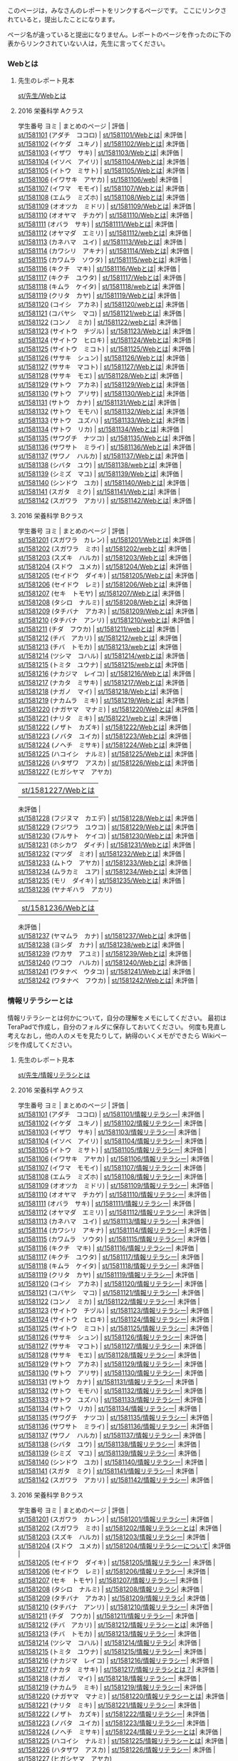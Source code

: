 このページは，みなさんのレポートをリンクするページです。
ここにリンクされていると，提出したことになります。

ページ名が違っていると提出になりません。レポートのページを作ったのに下の表からリンクされていない人は，先生に言ってください。

*** Webとは

**** 先生のレポート見本

[[./st_先生_Webとは.org][st/先生/Webとは]]

**** 2016 栄養科学 Aクラス

学生番号 ヨミ | まとめのページ | 評価 |\\
[[./st_1581101.org][st/1581101]] (アダチ　ココロ) |
[[./st_1581101_Webとは.org][st/1581101/Webとは]]|
未評価 |\\
[[./st_1581102.org][st/1581102]] (イケダ　ユキノ) |
[[./st_1581102_Webとは.org][st/1581102/Webとは]]|
未評価 |\\
[[./st_1581103.org][st/1581103]] (イザワ　サキ) |
[[./st_1581103_Webとは.org][st/1581103/Webとは]]|
未評価 |\\
[[./st_1581104.org][st/1581104]] (イソベ　アイリ) |
[[./st_1581104_Webとは.org][st/1581104/Webとは]]|
未評価 |\\
[[./st_1581105.org][st/1581105]] (イトウ　ミサト) |
[[./st_1581105_Webとは.org][st/1581105/Webとは]]|
未評価 |\\
[[./st_1581106.org][st/1581106]] (イワサキ　アヤカ) |
[[./st_1581106_web.org][st/1581106/web]]| 未評価 |\\
[[./st_1581107.org][st/1581107]] (イワマ　モモイ) |
[[./st_1581107_Webとは.org][st/1581107/Webとは]]|
未評価 |\\
[[./st_1581108.org][st/1581108]] (エムラ　ミズホ) |
[[./st_1581108_Webとは.org][st/1581108/Webとは]]|
未評価 |\\
[[./st_1581109.org][st/1581109]] (オオツカ　ミドリ) |
[[./st_1581109_Webとは.org][st/1581109/Webとは]]|
未評価 |\\
[[./st_1581110.org][st/1581110]] (オオヤマ　チカゲ) |
[[./st_1581110_Webとは.org][st/1581110/Webとは]]|
未評価 |\\
[[./st_1581111.org][st/1581111]] (オバラ　サキ) |
[[./st_1581111_Webとは.org][st/1581111/Webとは]]|
未評価 |\\
[[./st_1581112.org][st/1581112]] (オヤマダ　エミリ) |
[[./st_1581112_webとは.org][st/1581112/webとは]]|
未評価 |\\
[[./st_1581113.org][st/1581113]] (カネハマ　ユイ) |
[[./st_1581113_Webとは.org][st/1581113/Webとは]]|
未評価 |\\
[[./st_1581114.org][st/1581114]] (カワシリ　アキナ) |
[[./st_1581114_Webとは.org][st/1581114/Webとは]]|
未評価 |\\
[[./st_1581115.org][st/1581115]] (カワムラ　ソウタ) |
[[./st_1581115_webとは.org][st/1581115/webとは]]|
未評価 |\\
[[./st_1581116.org][st/1581116]] (キクチ　マキ) |
[[./st_1581116_Webとは.org][st/1581116/Webとは]]|
未評価 |\\
[[./st_1581117.org][st/1581117]] (キクチ　ユウタ) |
[[./st_1581117_Webとは.org][st/1581117/Webとは]]|
未評価 |\\
[[./st_1581118.org][st/1581118]] (キムラ　ケイタ) |
[[./st_1581118_webとは.org][st/1581118/webとは]]|
未評価 |\\
[[./st_1581119.org][st/1581119]] (クリタ　カヤ) |
[[./st_1581119_Webとは.org][st/1581119/Webとは]]|
未評価 |\\
[[./st_1581120.org][st/1581120]] (コイシ　アカネ) |
[[./st_1581120_webとは.org][st/1581120/webとは]]|
未評価 |\\
[[./st_1581121.org][st/1581121]] (コバヤシ　マコ) |
[[./st_1581121_webとは.org][st/1581121/webとは]]|
未評価 |\\
[[./st_1581122.org][st/1581122]] (コンノ　ミカ) |
[[./st_1581122_webとは.org][st/1581122/webとは]]|
未評価 |\\
[[./st_1581123.org][st/1581123]] (サイトウ　チヅル) |
[[./st_1581123_Webとは.org][st/1581123/Webとは]]|
未評価 |\\
[[./st_1581124.org][st/1581124]] (サイトウ　ヒロキ) |
[[./st_1581124_Webとは.org][st/1581124/Webとは]]|
未評価 |\\
[[./st_1581125.org][st/1581125]] (サイトウ　ミコト) |
[[./st_1581125_Webとは.org][st/1581125/Webとは]]|
未評価 |\\
[[./st_1581126.org][st/1581126]] (ササキ　シュン) |
[[./st_1581126_Webとは.org][st/1581126/Webとは]]|
未評価 |\\
[[./st_1581127.org][st/1581127]] (ササキ　マコト) |
[[./st_1581127_Webとは.org][st/1581127/Webとは]]|
未評価 |\\
[[./st_1581128.org][st/1581128]] (ササキ　モエ) |
[[./st_1581128_Webとは.org][st/1581128/Webとは]]|
未評価 |\\
[[./st_1581129.org][st/1581129]] (サトウ　アカネ) |
[[./st_1581129_Webとは.org][st/1581129/Webとは]]|
未評価 |\\
[[./st_1581130.org][st/1581130]] (サトウ　アリサ) |
[[./st_1581130_Webとは.org][st/1581130/Webとは]]|
未評価 |\\
[[./st_1581131.org][st/1581131]] (サトウ　カナ) |
[[./st_1581131_Webとは.org][st/1581131/Webとは]]|
未評価 |\\
[[./st_1581132.org][st/1581132]] (サトウ　モモハ) |
[[./st_1581132_Webとは.org][st/1581132/Webとは]]|
未評価 |\\
[[./st_1581133.org][st/1581133]] (サトウ　ユズハ) |
[[./st_1581133_Webとは.org][st/1581133/Webとは]]|
未評価 |\\
[[./st_1581134.org][st/1581134]] (サトウ　リカ) |
[[./st_1581134_Webとは.org][st/1581134/Webとは]]|
未評価 |\\
[[./st_1581135.org][st/1581135]] (サワグチ　ナツコ) |
[[./st_1581135_Webとは.org][st/1581135/Webとは]]|
未評価 |\\
[[./st_1581136.org][st/1581136]] (サワサト　ミライ) |
[[./st_1581136_Webとは.org][st/1581136/Webとは]]|
未評価 |\\
[[./st_1581137.org][st/1581137]] (サワノ　ハルカ) |
[[./st_1581137_Webとは.org][st/1581137/Webとは]]|
未評価 |\\
[[./st_1581138.org][st/1581138]] (シバタ　ユウ) |
[[./st_1581138_webとは.org][st/1581138/webとは]]|
未評価 |\\
[[./st_1581139.org][st/1581139]] (シミズ　マユ) |
[[./st_1581139_Webとは.org][st/1581139/Webとは]]|
未評価 |\\
[[./st_1581140.org][st/1581140]] (シンドウ　ユカ) |
[[./st_1581140_Webとは.org][st/1581140/Webとは]]|
未評価 |\\
[[./st_1581141.org][st/1581141]] (スガタ　ミク) |
[[./st_1581141_Webとは.org][st/1581141/Webとは]]|
未評価 |\\
[[./st_1581142.org][st/1581142]] (スガワラ　アカリ) |
[[./st_1581142_Webとは.org][st/1581142/Webとは]]|
未評価 |

**** 2016 栄養科学 Bクラス

学生番号 ヨミ | まとめのページ | 評価 |\\
[[./st_1581201.org][st/1581201]] (スガワラ　カレン) |
[[./st_1581201_Webとは.org][st/1581201/Webとは]]|
未評価 |\\
[[./st_1581202.org][st/1581202]] (スガワラ　ミホ) |
[[./st_1581202_webとは.org][st/1581202/webとは]]|
未評価 |\\
[[./st_1581203.org][st/1581203]] (スズキ　ハルカ) |
[[./st_1581203_Webとは.org][st/1581203/Webとは]]|
未評価 |\\
[[./st_1581204.org][st/1581204]] (スドウ　ユメカ) |
[[./st_1581204_Webとは.org][st/1581204/Webとは]]|
未評価 |\\
[[./st_1581205.org][st/1581205]] (セイドウ　ダイキ) |
[[./st_1581205_Webとは.org][st/1581205/Webとは]]|
未評価 |\\
[[./st_1581206.org][st/1581206]] (セイドウ　レミ) |
[[./st_1581206_Webとは.org][st/1581206/Webとは]]|
未評価 |\\
[[./st_1581207.org][st/1581207]] (セキ　トモヤ) |
[[./st_1581207_Webとは.org][st/1581207/Webとは]]|
未評価 |\\
[[./st_1581208.org][st/1581208]] (タシロ　ナルミ) |
[[./st_1581208_Webとは.org][st/1581208/Webとは]]|
未評価 |\\
[[./st_1581209.org][st/1581209]] (タチバナ　アカネ) |
[[./st_1581209_Webとは.org][st/1581209/Webとは]]|
未評価 |\\
[[./st_1581210.org][st/1581210]] (タチバナ　アンリ) |
[[./st_1581210_webとは.org][st/1581210/webとは]]|
未評価 |\\
[[./st_1581211.org][st/1581211]] (チダ　フウカ) |
[[./st_1581211_webとは.org][st/1581211/webとは]]|
未評価 |\\
[[./st_1581212.org][st/1581212]] (チバ　アカリ) |
[[./st_1581212_webとは.org][st/1581212/webとは]]|
未評価 |\\
[[./st_1581213.org][st/1581213]] (チバ　トモカ) |
[[./st_1581213_webとは.org][st/1581213/webとは]]|
未評価 |\\
[[./st_1581214.org][st/1581214]] (ツシマ　コハル) |
[[./st_1581214_webとは.org][st/1581214/webとは]]|
未評価 |\\
[[./st_1581215.org][st/1581215]] (トミタ　ユウナ) |
[[./st_1581215_webとは.org][st/1581215/webとは]]|
未評価 |\\
[[./st_1581216.org][st/1581216]] (ナカジマ　レイコ) |
[[./st_1581216_Webとは.org][st/1581216/Webとは]]|
未評価 |\\
[[./st_1581217.org][st/1581217]] (ナカタ　ミサキ) |
[[./st_1581217_Webとは.org][st/1581217/Webとは]]|
未評価 |\\
[[./st_1581218.org][st/1581218]] (ナガノ　マイ) |
[[./st_1581218_Webとは.org][st/1581218/Webとは]]|
未評価 |\\
[[./st_1581219.org][st/1581219]] (ナカムラ　ミキ) |
[[./st_1581219_Webとは.org][st/1581219/Webとは]]|
未評価 |\\
[[./st_1581220.org][st/1581220]] (ナガヤマ　マナミ) |
[[./st_1581220_Webとは.org][st/1581220/Webとは]]|
未評価 |\\
[[./st_1581221.org][st/1581221]] (ナリタ　ミキ) |
[[./st_1581221_webとは.org][st/1581221/webとは]]|
未評価 |\\
[[./st_1581222.org][st/1581222]] (ノザト　カズキ) |
[[./st_1581222_Webとは.org][st/1581222/Webとは]]|
未評価 |\\
[[./st_1581223.org][st/1581223]] (ノバタ　ユイカ) |
[[./st_1581223_Webとは.org][st/1581223/Webとは]]|
未評価 |\\
[[./st_1581224.org][st/1581224]] (ノヘチ　ミサキ) |
[[./st_1581224_Webとは.org][st/1581224/Webとは]]|
未評価 |\\
[[./st_1581225.org][st/1581225]] (ハコイシ　ナルミ) |
[[./st_1581225_Webとは.org][st/1581225/Webとは]]|
未評価 |\\
[[./st_1581226.org][st/1581226]] (ハタザワ　アスカ) |
[[./st_1581226_Webとは.org][st/1581226/Webとは]]|
未評価 |\\
[[./st_1581227.org][st/1581227]] (ヒガシヤマ　アヤカ)
| [[./st_1581227_Webとは.org][st/1581227/Webとは]]|
未評価 |\\
[[./st_1581228.org][st/1581228]] (フジヌマ　カエデ) |
[[./st_1581228_Webとは.org][st/1581228/Webとは]]|
未評価 |\\
[[./st_1581229.org][st/1581229]] (フジワラ　ユウコ) |
[[./st_1581229_Webとは.org][st/1581229/Webとは]]|
未評価 |\\
[[./st_1581230.org][st/1581230]] (フルサト　ケイコ) |
[[./st_1581230_Webとは.org][st/1581230/Webとは]]|
未評価 |\\
[[./st_1581231.org][st/1581231]] (ホシカワ　ダイチ) |
[[./st_1581231_Webとは.org][st/1581231/Webとは]]|
未評価 |\\
[[./st_1581232.org][st/1581232]] (マツダ　ミオ) |
[[./st_1581232_Webとは.org][st/1581232/Webとは]]|
未評価 |\\
[[./st_1581233.org][st/1581233]] (ムトウ　アヤカ) |
[[./st_1581233_Webとは.org][st/1581233/Webとは]]|
未評価 |\\
[[./st_1581234.org][st/1581234]] (ムラカミ　ユア) |
[[./st_1581234_Webとは.org][st/1581234/Webとは]]|
未評価 |\\
[[./st_1581235.org][st/1581235]] (モリ　ダイキ) |
[[./st_1581235_Webとは.org][st/1581235/Webとは]]|
未評価 |\\
[[./st_1581236.org][st/1581236]] (ヤナギハラ　アカリ)
| [[./st_1581236_Webとは.org][st/1581236/Webとは]]|
未評価 |\\
[[./st_1581237.org][st/1581237]] (ヤマムラ　カナ) |
[[./st_1581237_Webとは.org][st/1581237/Webとは]]|
未評価 |\\
[[./st_1581238.org][st/1581238]] (ヨシダ　カナ) |
[[./st_1581238_webとは.org][st/1581238/webとは]]|
未評価 |\\
[[./st_1581239.org][st/1581239]] (ワカサ　アユミ) |
[[./st_1581239_Webとは.org][st/1581239/Webとは]]|
未評価 |\\
[[./st_1581240.org][st/1581240]] (ワコウ　ハルカ) |
[[./st_1581240_Webとは.org][st/1581240/Webとは]]|
未評価 |\\
[[./st_1581241.org][st/1581241]] (ワタナベ　ウタコ) |
[[./st_1581241_Webとは.org][st/1581241/Webとは]]|
未評価 |\\
[[./st_1581242.org][st/1581242]] (ワタナベ　フウカ) |
[[./st_1581242_Webとは.org][st/1581242/Webとは]]|
未評価 |

*** 情報リテラシーとは

情報リテラシーとは何かについて，自分の理解をメモにしてください。
最初はTeraPadで作成し，自分のフォルダに保存しておいてください。
何度も見直し考えなおし，他の人のメモを見たりして，納得のいくメモができたら
Wikiページを作成してください。

**** 先生のレポート見本

[[./st_先生_情報リテラシとは.org][st/先生/情報リテラシとは]]

**** 2016 栄養科学 Aクラス

学生番号 ヨミ | まとめのページ | 評価 |\\
[[./st_1581101.org][st/1581101]] (アダチ　ココロ) |
[[./st_1581101_情報リテラシー.org][st/1581101/情報リテラシー]]|
未評価 |\\
[[./st_1581102.org][st/1581102]] (イケダ　ユキノ) |
[[./st_1581102_情報リテラシー.org][st/1581102/情報リテラシー]]|
未評価 |\\
[[./st_1581103.org][st/1581103]] (イザワ　サキ) |
[[./st_1581103_情報リテラシー.org][st/1581103/情報リテラシー]]|
未評価 |\\
[[./st_1581104.org][st/1581104]] (イソベ　アイリ) |
[[./st_1581104_情報リテラシー.org][st/1581104/情報リテラシー]]|
未評価 |\\
[[./st_1581105.org][st/1581105]] (イトウ　ミサト) |
[[./st_1581105_情報リテラシー.org][st/1581105/情報リテラシー]]|
未評価 |\\
[[./st_1581106.org][st/1581106]] (イワサキ　アヤカ) |
[[./st_1581106_情報リテラシー.org][st/1581106/情報リテラシー]]|
未評価 |\\
[[./st_1581107.org][st/1581107]] (イワマ　モモイ) |
[[./st_1581107_情報リテラシー.org][st/1581107/情報リテラシー]]|
未評価 |\\
[[./st_1581108.org][st/1581108]] (エムラ　ミズホ) |
[[./st_1581108_情報リテラシー.org][st/1581108/情報リテラシー]]|
未評価 |\\
[[./st_1581109.org][st/1581109]] (オオツカ　ミドリ) |
[[./st_1581109_情報リテラシー.org][st/1581109/情報リテラシー]]|
未評価 |\\
[[./st_1581110.org][st/1581110]] (オオヤマ　チカゲ) |
[[./st_1581110_情報リテラシー.org][st/1581110/情報リテラシー]]|
未評価 |\\
[[./st_1581111.org][st/1581111]] (オバラ　サキ) |
[[./st_1581111_情報リテラシー.org][st/1581111/情報リテラシー]]|
未評価 |\\
[[./st_1581112.org][st/1581112]] (オヤマダ　エミリ) |
[[./st_1581112_情報リテラシー.org][st/1581112/情報リテラシー]]|
未評価 |\\
[[./st_1581113.org][st/1581113]] (カネハマ　ユイ) |
[[./st_1581113_情報リテラシー.org][st/1581113/情報リテラシー]]|
未評価 |\\
[[./st_1581114.org][st/1581114]] (カワシリ　アキナ) |
[[./st_1581114_情報リテラシー.org][st/1581114/情報リテラシー]]|
未評価 |\\
[[./st_1581115.org][st/1581115]] (カワムラ　ソウタ) |
[[./st_1581115_情報リテラシー.org][st/1581115/情報リテラシー]]|
未評価 |\\
[[./st_1581116.org][st/1581116]] (キクチ　マキ) |
[[./st_1581116_情報リテラシー.org][st/1581116/情報リテラシー]]|
未評価 |\\
[[./st_1581117.org][st/1581117]] (キクチ　ユウタ) |
[[./st_1581117_情報リテラシー.org][st/1581117/情報リテラシー]]|
未評価 |\\
[[./st_1581118.org][st/1581118]] (キムラ　ケイタ) |
[[./st_1581118_情報リテラシー.org][st/1581118/情報リテラシー]]|
未評価 |\\
[[./st_1581119.org][st/1581119]] (クリタ　カヤ) |
[[./st_1581119_情報リテラシー.org][st/1581119/情報リテラシー]]|
未評価 |\\
[[./st_1581120.org][st/1581120]] (コイシ　アカネ) |
[[./st_1581120_情報リテラシー.org][st/1581120/情報リテラシー]]|
未評価 |\\
[[./st_1581121.org][st/1581121]] (コバヤシ　マコ) |
[[./st_1581121_情報リテラシー.org][st/1581121/情報リテラシー]]|
未評価 |\\
[[./st_1581122.org][st/1581122]] (コンノ　ミカ) |
[[./st_1581122_情報リテラシー.org][st/1581122/情報リテラシー]]|
未評価 |\\
[[./st_1581123.org][st/1581123]] (サイトウ　チヅル) |
[[./st_1581123_情報リテラシー.org][st/1581123/情報リテラシー]]|
未評価 |\\
[[./st_1581124.org][st/1581124]] (サイトウ　ヒロキ) |
[[./st_1581124_情報リテラシー.org][st/1581124/情報リテラシー]]|
未評価 |\\
[[./st_1581125.org][st/1581125]] (サイトウ　ミコト) |
[[./st_1581125_情報リテラシー.org][st/1581125/情報リテラシー]]|
未評価 |\\
[[./st_1581126.org][st/1581126]] (ササキ　シュン) |
[[./st_1581126_情報リテラシー.org][st/1581126/情報リテラシー]]|
未評価 |\\
[[./st_1581127.org][st/1581127]] (ササキ　マコト) |
[[./st_1581127_情報リテラシー.org][st/1581127/情報リテラシー]]|
未評価 |\\
[[./st_1581128.org][st/1581128]] (ササキ　モエ) |
[[./st_1581128_情報リテラシー.org][st/1581128/情報リテラシー]]|
未評価 |\\
[[./st_1581129.org][st/1581129]] (サトウ　アカネ) |
[[./st_1581129_情報リテラシー.org][st/1581129/情報リテラシー]]|
未評価 |\\
[[./st_1581130.org][st/1581130]] (サトウ　アリサ) |
[[./st_1581130_情報リテラシー.org][st/1581130/情報リテラシー]]|
未評価 |\\
[[./st_1581131.org][st/1581131]] (サトウ　カナ) |
[[./st_1581131_情報リテラシー.org][st/1581131/情報リテラシー]]|
未評価 |\\
[[./st_1581132.org][st/1581132]] (サトウ　モモハ) |
[[./st_1581132_情報リテラシー.org][st/1581132/情報リテラシー]]|
未評価 |\\
[[./st_1581133.org][st/1581133]] (サトウ　ユズハ) |
[[./st_1581133_情報リテラシー.org][st/1581133/情報リテラシー]]|
未評価 |\\
[[./st_1581134.org][st/1581134]] (サトウ　リカ) |
[[./st_1581134_情報リテラシー.org][st/1581134/情報リテラシー]]|
未評価 |\\
[[./st_1581135.org][st/1581135]] (サワグチ　ナツコ) |
[[./st_1581135_情報リテラシー.org][st/1581135/情報リテラシー]]|
未評価 |\\
[[./st_1581136.org][st/1581136]] (サワサト　ミライ) |
[[./st_1581136_情報リテラシー.org][st/1581136/情報リテラシー]]|
未評価 |\\
[[./st_1581137.org][st/1581137]] (サワノ　ハルカ) |
[[./st_1581137_情報リテラシー.org][st/1581137/情報リテラシー]]|
未評価 |\\
[[./st_1581138.org][st/1581138]] (シバタ　ユウ) |
[[./st_1581138_情報リテラシー.org][st/1581138/情報リテラシー]]|
未評価 |\\
[[./st_1581139.org][st/1581139]] (シミズ　マユ) |
[[./st_1581139_情報リテラシー.org][st/1581139/情報リテラシー]]|
未評価 |\\
[[./st_1581140.org][st/1581140]] (シンドウ　ユカ) |
[[./st_1581140_情報リテラシー.org][st/1581140/情報リテラシー]]|
未評価 |\\
[[./st_1581141.org][st/1581141]] (スガタ　ミク) |
[[./st_1581141_情報リテラシー.org][st/1581141/情報リテラシー]]|
未評価 |\\
[[./st_1581142.org][st/1581142]] (スガワラ　アカリ) |
[[./st_1581142_情報リテラシー.org][st/1581142/情報リテラシー]]|
未評価 |

**** 2016 栄養科学 Bクラス

学生番号 ヨミ | まとめのページ | 評価 |\\
[[./st_1581201.org][st/1581201]] (スガワラ　カレン) |
[[./st_1581201_情報リテラシー.org][st/1581201/情報リテラシー]]|
未評価 |\\
[[./st_1581202.org][st/1581202]] (スガワラ　ミホ) |
[[./st_1581202_情報リテラシーとは.org][st/1581202/情報リテラシーとは]]|
未評価 |\\
[[./st_1581203.org][st/1581203]] (スズキ　ハルカ) |
[[./st_1581203_情報リテラシー.org][st/1581203/情報リテラシー]]|
未評価 |\\
[[./st_1581204.org][st/1581204]] (スドウ　ユメカ) |
[[./st_1581204_情報リテラシーについて.org][st/1581204/情報リテラシーについて]]|
未評価 |\\
[[./st_1581205.org][st/1581205]] (セイドウ　ダイキ) |
[[./st_1581205_情報リテラシー.org][st/1581205/情報リテラシー]]|
未評価 |\\
[[./st_1581206.org][st/1581206]] (セイドウ　レミ) |
[[./st_1581206_情報リテラシー.org][st/1581206/情報リテラシー]]|
未評価 |\\
[[./st_1581207.org][st/1581207]] (セキ　トモヤ) |
[[./st_1581207_情報リテラシー.org][st/1581207/情報リテラシー]]|
未評価 |\\
[[./st_1581208.org][st/1581208]] (タシロ　ナルミ) |
[[./st_1581208_情報リテラシ.org][st/1581208/情報リテラシ]]|
未評価 |\\
[[./st_1581209.org][st/1581209]] (タチバナ　アカネ) |
[[./st_1581209_情報リテラシ.org][st/1581209/情報リテラシ]]|
未評価 |\\
[[./st_1581210.org][st/1581210]] (タチバナ　アンリ) |
[[./st_1581210_情報リテラシー.org][st/1581210/情報リテラシー]]|
未評価 |\\
[[./st_1581211.org][st/1581211]] (チダ　フウカ) |
[[./st_1581211_情報リテラシー.org][st/1581211/情報リテラシー]]|
未評価 |\\
[[./st_1581212.org][st/1581212]] (チバ　アカリ) |
[[./st_1581212_情報リテラシーとは.org][st/1581212/情報リテラシーとは]]|
未評価 |\\
[[./st_1581213.org][st/1581213]] (チバ　トモカ) |
[[./st_1581213_情報リテラシー.org][st/1581213/情報リテラシー]]|
未評価 |\\
[[./st_1581214.org][st/1581214]] (ツシマ　コハル) |
[[./st_1581214_情報リテラシ.org][st/1581214/情報リテラシ]]|
未評価 |\\
[[./st_1581215.org][st/1581215]] (トミタ　ユウナ) |
[[./st_1581215_情報リテラシー.org][st/1581215/情報リテラシー]]|
未評価 |\\
[[./st_1581216.org][st/1581216]] (ナカジマ　レイコ) |
[[./st_1581216_情報リテラシー.org][st/1581216/情報リテラシー]]|
未評価 |\\
[[./st_1581217.org][st/1581217]] (ナカタ　ミサキ) |
[[./st_1581217_情報リテラシとは？.org][st/1581217/情報リテラシとは？]]|
未評価 |\\
[[./st_1581218.org][st/1581218]] (ナガノ　マイ) |
[[./st_1581218_情報リテラシー.org][st/1581218/情報リテラシー]]|
未評価 |\\
[[./st_1581219.org][st/1581219]] (ナカムラ　ミキ) |
[[./st_1581219_情報リテラシー.org][st/1581219/情報リテラシー]]|
未評価 |\\
[[./st_1581220.org][st/1581220]] (ナガヤマ　マナミ) |
[[./st_1581220_情報リテラシーとは.org][st/1581220/情報リテラシーとは]]|
未評価 |\\
[[./st_1581221.org][st/1581221]] (ナリタ　ミキ) |
[[./st_1581221_情報リテラシー.org][st/1581221/情報リテラシー]]|
未評価 |\\
[[./st_1581222.org][st/1581222]] (ノザト　カズキ) |
[[./st_1581222_情報リテラシー.org][st/1581222/情報リテラシー]]|
未評価 |\\
[[./st_1581223.org][st/1581223]] (ノバタ　ユイカ) |
[[./st_1581223_情報リテラシー.org][st/1581223/情報リテラシー]]|
未評価 |\\
[[./st_1581224.org][st/1581224]] (ノヘチ　ミサキ) |
[[./st_1581224_情報リテラシーとは.org][st/1581224/情報リテラシーとは]]|
未評価 |\\
[[./st_1581225.org][st/1581225]] (ハコイシ　ナルミ) |
[[./st_1581225_情報リテラシーとは.org][st/1581225/情報リテラシーとは]]|
未評価 |\\
[[./st_1581226.org][st/1581226]] (ハタザワ　アスカ) |
[[./st_1581226_情報リテラシー.org][st/1581226/情報リテラシー]]|
未評価 |\\
[[./st_1581227.org][st/1581227]] (ヒガシヤマ　アヤカ)
|
[[./st_1581227_情報リテラシー.org][st/1581227/情報リテラシー]]|
未評価 |\\
[[./st_1581228.org][st/1581228]] (フジヌマ　カエデ) |
[[./st_1581228_情報リテラシー.org][st/1581228/情報リテラシー]]|
未評価 |\\
[[./st_1581229.org][st/1581229]] (フジワラ　ユウコ) |
[[./st_1581229_情報リテラシとは.org][st/1581229/情報リテラシとは]]|
未評価 |\\
[[./st_1581230.org][st/1581230]] (フルサト　ケイコ) |
[[./st_1581230_情報リテラシーとは.org][st/1581230/情報リテラシーとは]]|
未評価 |\\
[[./st_1581231.org][st/1581231]] (ホシカワ　ダイチ) |
[[./st_1581231_情報リテラシー.org][st/1581231/情報リテラシー]]|
未評価 |\\
[[./st_1581232.org][st/1581232]] (マツダ　ミオ) |
[[./st_1581232_情報リテラシー.org][st/1581232/情報リテラシー]]|
未評価 |\\
[[./st_1581233.org][st/1581233]] (ムトウ　アヤカ) |
[[./st_1581233_情報リテラシとは.org][st/1581233/情報リテラシとは]]|
未評価 |\\
[[./st_1581234.org][st/1581234]] (ムラカミ　ユア) |
[[./st_1581234_情報リテラシー.org][st/1581234/情報リテラシー]]|
未評価 |\\
[[./st_1581235.org][st/1581235]] (モリ　ダイキ) |
[[./st_1581235_情報リテラシー.org][st/1581235/情報リテラシー]]|
未評価 |\\
[[./st_1581236.org][st/1581236]] (ヤナギハラ　アカリ)
|
[[./st_1581236_情報リテラシーとは.org][st/1581236/情報リテラシーとは]]|
未評価 |\\
[[./st_1581237.org][st/1581237]] (ヤマムラ　カナ) |
[[./st_1581237_情報リテラシー.org][st/1581237/情報リテラシー]]|
未評価 |\\
[[./st_1581238.org][st/1581238]] (ヨシダ　カナ) |
[[./st_1581238_情報リテラシー.org][st/1581238/情報リテラシー]]|
未評価 |\\
[[./st_1581239.org][st/1581239]] (ワカサ　アユミ) |
[[./st_1581239_情報リテラシとは.org][st/1581239/情報リテラシとは]]|
未評価 |\\
[[./st_1581240.org][st/1581240]] (ワコウ　ハルカ) |
[[./st_1581240_情報リテラシー.org][st/1581240/情報リテラシー]]|
未評価 |\\
[[./st_1581241.org][st/1581241]] (ワタナベ　ウタコ) |
[[./st_1581241_情報リテラシー.org][st/1581241/情報リテラシー]]|
未評価 |\\
[[./st_1581242.org][st/1581242]] (ワタナベ　フウカ) |
[[./st_1581242_情報リテラシー.org][st/1581242/情報リテラシー]]|
未評価 |

*** Webメール

**** 2016 栄養科学 Aクラス

2016.05.14 12:30 更新

学生番号 ヨミ | メール送付 | 添付ファイル | 本文 |\\
[[./st_1581101.org][st/1581101]] (アダチ　ココロ) | ○
| ○ | |\\
[[./st_1581102.org][st/1581102]] (イケダ　ユキノ) | ○
| ○ | |\\
[[./st_1581103.org][st/1581103]] (イザワ　サキ) | ◯ |
◯ | |\\
[[./st_1581104.org][st/1581104]] (イソベ　アイリ) | ○
| ○ | |\\
[[./st_1581105.org][st/1581105]] (イトウ　ミサト) | ○
| ○ | |\\
[[./st_1581106.org][st/1581106]] (イワサキ　アヤカ) |
○ | ○ | |\\
[[./st_1581107.org][st/1581107]] (イワマ　モモイ) | ○
| ○ | |\\
[[./st_1581108.org][st/1581108]] (エムラ　ミズホ) | ◯
| ◯ | |\\
[[./st_1581109.org][st/1581109]] (オオツカ　ミドリ) |
○ | ○ | |\\
[[./st_1581110.org][st/1581110]] (オオヤマ　チカゲ) |
○ | ○ | |\\
[[./st_1581111.org][st/1581111]] (オバラ　サキ) | ○ |
○ | |\\
[[./st_1581112.org][st/1581112]] (オヤマダ　エミリ) |
○ | ○ | |\\
[[./st_1581113.org][st/1581113]] (カネハマ　ユイ) | ○
| ○ | |\\
[[./st_1581114.org][st/1581114]] (カワシリ　アキナ) |
○ | ○ | |\\
[[./st_1581115.org][st/1581115]] (カワムラ　ソウタ) |
○ | ○ | |\\
[[./st_1581116.org][st/1581116]] (キクチ　マキ) | ○ |
○ | |\\
[[./st_1581117.org][st/1581117]] (キクチ　ユウタ) | ○
| ○ | |\\
[[./st_1581118.org][st/1581118]] (キムラ　ケイタ) | ◯
| ◯ | |\\
[[./st_1581119.org][st/1581119]] (クリタ　カヤ) | ○ |
○ | |\\
[[./st_1581120.org][st/1581120]] (コイシ　アカネ) | ○
| ○ | |\\
[[./st_1581121.org][st/1581121]] (コバヤシ　マコ) | ○
| ○ | |\\
[[./st_1581122.org][st/1581122]] (コンノ　ミカ) | ○ |
○ | |\\
[[./st_1581123.org][st/1581123]] (サイトウ　チヅル) |
○ | ○ | |\\
[[./st_1581124.org][st/1581124]] (サイトウ　ヒロキ) |
○ | ○ | |\\
[[./st_1581125.org][st/1581125]] (サイトウ　ミコト) |
○ | ○ | |\\
[[./st_1581126.org][st/1581126]] (ササキ　シュン) | ◯
| ○ | |\\
[[./st_1581127.org][st/1581127]] (ササキ　マコト) | ◯
| ◯ | |\\
[[./st_1581128.org][st/1581128]] (ササキ　モエ) | ○ |
○ | |\\
[[./st_1581129.org][st/1581129]] (サトウ　アカネ) | ○
| ○ | |\\
[[./st_1581130.org][st/1581130]] (サトウ　アリサ) | ○
| ○ | |\\
[[./st_1581131.org][st/1581131]] (サトウ　カナ) | ◯ |
◯ | |\\
[[./st_1581132.org][st/1581132]] (サトウ　モモハ) | ○
| ○ | |\\
[[./st_1581133.org][st/1581133]] (サトウ　ユズハ) | ○
| ○ | |\\
[[./st_1581134.org][st/1581134]] (サトウ　リカ) | ○ |
○ | |\\
[[./st_1581135.org][st/1581135]] (サワグチ　ナツコ) |
○ | ○ | |\\
[[./st_1581136.org][st/1581136]] (サワサト　ミライ) |
◯ | ◯ | |\\
[[./st_1581137.org][st/1581137]] (サワノ　ハルカ) | ◯
| ◯ | |\\
[[./st_1581138.org][st/1581138]] (シバタ　ユウ) | ○ |
○ | |\\
[[./st_1581139.org][st/1581139]] (シミズ　マユ) | ◯ |
◯ | |\\
[[./st_1581140.org][st/1581140]] (シンドウ　ユカ) | ○
| ○ | |\\
[[./st_1581141.org][st/1581141]] (スガタ　ミク) | ○ |
○ | |\\
[[./st_1581142.org][st/1581142]] (スガワラ　アカリ) |
◯ | ◯ | |

**** 2016 栄養科学 Bクラス

2016.05.14 12:30 更新

学生番号 ヨミ | メール送付 | 添付ファイル | 本文 |\\
[[./st_1581201.org][st/1581201]] (スガワラ　カレン) |
○ | ○ | |\\
[[./st_1581202.org][st/1581202]] (スガワラ　ミホ) | ○
| ○ | |\\
[[./st_1581203.org][st/1581203]] (スズキ　ハルカ) | ◯
| ◯ | |\\
[[./st_1581204.org][st/1581204]] (スドウ　ユメカ) | ○
| ○ | |\\
[[./st_1581205.org][st/1581205]] (セイドウ　ダイキ) |
○ | ○ | |\\
[[./st_1581206.org][st/1581206]] (セイドウ　レミ) | ○
| ○ | |\\
[[./st_1581207.org][st/1581207]] (セキ　トモヤ) | ○ |
○ | |\\
[[./st_1581208.org][st/1581208]] (タシロ　ナルミ) | ○
| ○ | |\\
[[./st_1581209.org][st/1581209]] (タチバナ　アカネ) |
○ | ○ | |\\
[[./st_1581210.org][st/1581210]] (タチバナ　アンリ) |
○ | ○ | |\\
[[./st_1581211.org][st/1581211]] (チダ　フウカ) | ○ |
○ | |\\
[[./st_1581212.org][st/1581212]] (チバ　アカリ) | ○ |
○ | |\\
[[./st_1581213.org][st/1581213]] (チバ　トモカ) | ○ |
○ | |\\
[[./st_1581214.org][st/1581214]] (ツシマ　コハル) | ○
| ○ | |\\
[[./st_1581215.org][st/1581215]] (トミタ　ユウナ) | ◯
| ○ | |\\
[[./st_1581216.org][st/1581216]] (ナカジマ　レイコ) |
○ | ○ | |\\
[[./st_1581217.org][st/1581217]] (ナカタ　ミサキ) | ○
| ○ | |\\
[[./st_1581218.org][st/1581218]] (ナガノ　マイ) | ○ |
○ | |\\
[[./st_1581219.org][st/1581219]] (ナカムラ　ミキ) | ○
| ○ | |\\
[[./st_1581220.org][st/1581220]] (ナガヤマ　マナミ) |
○ | ○ | |\\
[[./st_1581221.org][st/1581221]] (ナリタ　ミキ) | ○ |
○ | |\\
[[./st_1581222.org][st/1581222]] (ノザト　カズキ) | ○
| ○ | |\\
[[./st_1581223.org][st/1581223]] (ノバタ　ユイカ) | ○
| ○ | |\\
[[./st_1581224.org][st/1581224]] (ノヘチ　ミサキ) | ○
| ○ | |\\
[[./st_1581225.org][st/1581225]] (ハコイシ　ナルミ) |
○ | ○ | |\\
[[./st_1581226.org][st/1581226]] (ハタザワ　アスカ) |
○ | ○ | |\\
[[./st_1581227.org][st/1581227]] (ヒガシヤマ　アヤカ)
| ◯ | | |\\
[[./st_1581228.org][st/1581228]] (フジヌマ　カエデ) |
○ | ○ | |\\
[[./st_1581229.org][st/1581229]] (フジワラ　ユウコ) |
○ | ○ | |\\
[[./st_1581230.org][st/1581230]] (フルサト　ケイコ) |
○ | ○ | |\\
[[./st_1581231.org][st/1581231]] (ホシカワ　ダイチ) |
○ | ○ | |\\
[[./st_1581232.org][st/1581232]] (マツダ　ミオ) | ○ |
○ | |\\
[[./st_1581233.org][st/1581233]] (ムトウ　アヤカ) | ○
| ○ | |\\
[[./st_1581234.org][st/1581234]] (ムラカミ　ユア) | ○
| ○ | |\\
[[./st_1581235.org][st/1581235]] (モリ　ダイキ) | ○ |
○ | |\\
[[./st_1581236.org][st/1581236]] (ヤナギハラ　アカリ)
| ○ | ○ | |\\
[[./st_1581237.org][st/1581237]] (ヤマムラ　カナ) | ○
| ○ | |\\
[[./st_1581238.org][st/1581238]] (ヨシダ　カナ) | ○ |
○ | |\\
[[./st_1581239.org][st/1581239]] (ワカサ　アユミ) | ◯
| ◯ | |\\
[[./st_1581240.org][st/1581240]] (ワコウ　ハルカ) | ○
| ○ | |\\
[[./st_1581241.org][st/1581241]] (ワタナベ　ウタコ) |
○ | | |\\
[[./st_1581242.org][st/1581242]] (ワタナベ　フウカ) |
| | |
